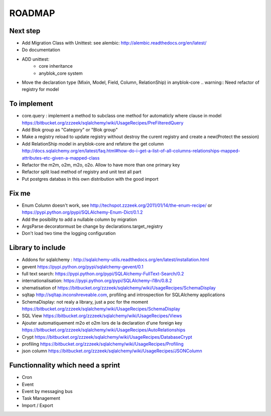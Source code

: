 ROADMAP
=======

Next step
---------

* Add Migration Class with Unittest: see alembic: http://alembic.readthedocs.org/en/latest/
* Do documentation
* ADD unittest:
    - core inheritance
    - anyblok_core system
* Move the declaration type (Mixin, Model, Field, Column, RelationShip) in anyblok-core .. warning:: Need refactor of registry for model

To implement
------------

* core.query : implement a method to subclass one method for automaticly where clause in model https://bitbucket.org/zzzeek/sqlalchemy/wiki/UsageRecipes/PreFilteredQuery
* Add Blok group as "Category" or "Blok group"
* Make a registry reload to update registry without destroy the curent registry and create a new(Protect the session)
* Add RelationShip model in anyblok-core and refatore the get column http://docs.sqlalchemy.org/en/latest/faq.html#how-do-i-get-a-list-of-all-columns-relationships-mapped-attributes-etc-given-a-mapped-class
* Refactor the m2m, o2m, m2o, o2o. Allow to have more than one primary key
* Refactor split load method of registry and unit test all part
* Put postgres databas in this own distribution with the good import

Fix me
------

* Enum Column doesn't work, see http://techspot.zzzeek.org/2011/01/14/the-enum-recipe/
  or https://pypi.python.org/pypi/SQLAlchemy-Enum-Dict/0.1.2
* Add the posibility to add a nullable column by migration
* ArgsParse decoratormust be change by declarations.target_registry
* Don't load two time the logging configuration

Library to include
------------------

* Addons for sqlalchemy : http://sqlalchemy-utils.readthedocs.org/en/latest/installation.html
* gevent https://pypi.python.org/pypi/sqlalchemy-gevent/0.1
* full text search: https://pypi.python.org/pypi/SQLAlchemy-FullText-Search/0.2
* internationalisation: https://pypi.python.org/pypi/SQLAlchemy-i18n/0.8.2
* shematisation of https://bitbucket.org/zzzeek/sqlalchemy/wiki/UsageRecipes/SchemaDisplay
* sqltap http://sqltap.inconshreveable.com, profiling and introspection for SQLAlchemy applications
* SchemaDisplay: not realy a library, just a poc for the moment https://bitbucket.org/zzzeek/sqlalchemy/wiki/UsageRecipes/SchemaDisplay
* SQL View https://bitbucket.org/zzzeek/sqlalchemy/wiki/UsageRecipes/Views
* Ajouter automatiquement m2o et o2m lors de la declaration d'une foreign key https://bitbucket.org/zzzeek/sqlalchemy/wiki/UsageRecipes/AutoRelationships
* Crypt https://bitbucket.org/zzzeek/sqlalchemy/wiki/UsageRecipes/DatabaseCrypt
* profiling https://bitbucket.org/zzzeek/sqlalchemy/wiki/UsageRecipes/Profiling
* json column https://bitbucket.org/zzzeek/sqlalchemy/wiki/UsageRecipes/JSONColumn

Functionnality which need a sprint
----------------------------------

* Cron
* Event
* Event by messaging bus
* Task Management
* Import / Export 
